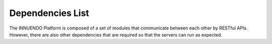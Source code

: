 Dependencies List
=================

The INNUENDO Platform is composed of a set of modules that communicate
between each other by RESTful APIs. However, there are also other
dependencies that are required so that the servers can run as expected.